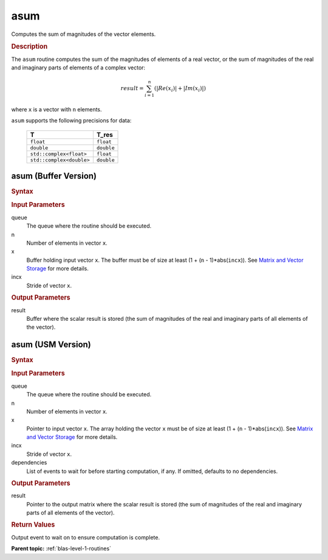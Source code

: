 .. _onemkl_blas_asum:

asum
====

Computes the sum of magnitudes of the vector elements.

.. _onemkl_blas_asum_description:

.. rubric:: Description

The ``asum`` routine computes the sum of the magnitudes of elements of a
real vector, or the sum of magnitudes of the real and imaginary parts
of elements of a complex vector:

.. math::

   result = \sum_{i=1}^{n}(|Re(x_i)| + |Im(x_i)|) 
   
where ``x`` is a vector with ``n`` elements.

``asum`` supports the following precisions for data:

   .. list-table:: 
      :header-rows: 1

      * -  T 
        -  T_res 
      * -  ``float`` 
        -  ``float`` 
      * -  ``double`` 
        -  ``double`` 
      * -  ``std::complex<float>`` 
        -  ``float`` 
      * -  ``std::complex<double>`` 
        -  ``double`` 

.. _onemkl_blas_asum_buffer:

asum (Buffer Version)
---------------------

.. rubric:: Syntax

.. cpp:function::  void oneapi::mkl::blas::column_major::asum(sycl::queue &queue, std::int64_t n, sycl::buffer<T,1> &x, std::int64_t incx, sycl::buffer<T_res,1> &result)
.. cpp:function::  void oneapi::mkl::blas::row_major::asum(sycl::queue &queue, std::int64_t n, sycl::buffer<T,1> &x, std::int64_t incx, sycl::buffer<T_res,1> &result)

.. container:: section

   .. rubric:: Input Parameters
   
   queue
      The queue where the routine should be executed.

   n
      Number of elements in vector ``x``.

   x
      Buffer holding input vector ``x``. The buffer must be of size at
      least (1 + (``n`` - 1)*abs(``incx``)). See `Matrix and Vector
      Storage <../matrix-storage.html>`__ for
      more details.

   incx
      Stride of vector ``x``.

.. container:: section

   .. rubric:: Output Parameters

   result
      Buffer where the scalar result is stored (the sum of magnitudes of
      the real and imaginary parts of all elements of the vector).

.. _onemkl_blas_asum_usm:

asum (USM Version)
------------------

.. rubric:: Syntax

.. cpp:function::  sycl::event oneapi::mkl::blas::column_major::asum(sycl::queue &queue, std::int64_t n, const T *x, std::int64_t incx, T_res *result, const sycl::vector_class<sycl::event> &dependencies = {})
.. cpp:function::  sycl::event oneapi::mkl::blas::row_major::asum(sycl::queue &queue, std::int64_t n, const T *x, std::int64_t incx, T_res *result, const sycl::vector_class<sycl::event> &dependencies = {})

.. container:: section

   .. rubric:: Input Parameters

   queue
      The queue where the routine should be executed.

   n
      Number of elements in vector ``x``.

   x
      Pointer to input vector ``x``. The array holding the vector
      ``x`` must be of size at least (1 + (``n`` - 1)*abs(``incx``)).
      See `Matrix and Vector
      Storage <../matrix-storage.html>`__ for
      more details.

   incx
      Stride of vector ``x``.

   dependencies
      List of events to wait for before starting computation, if any.
      If omitted, defaults to no dependencies.

.. container:: section

   .. rubric:: Output Parameters

   result
      Pointer to the output matrix where the scalar result is stored
      (the sum of magnitudes of the real and imaginary parts of all
      elements of the vector).

.. container:: section

   .. rubric:: Return Values

   Output event to wait on to ensure computation is complete.

   **Parent topic:** :ref:`blas-level-1-routines`

